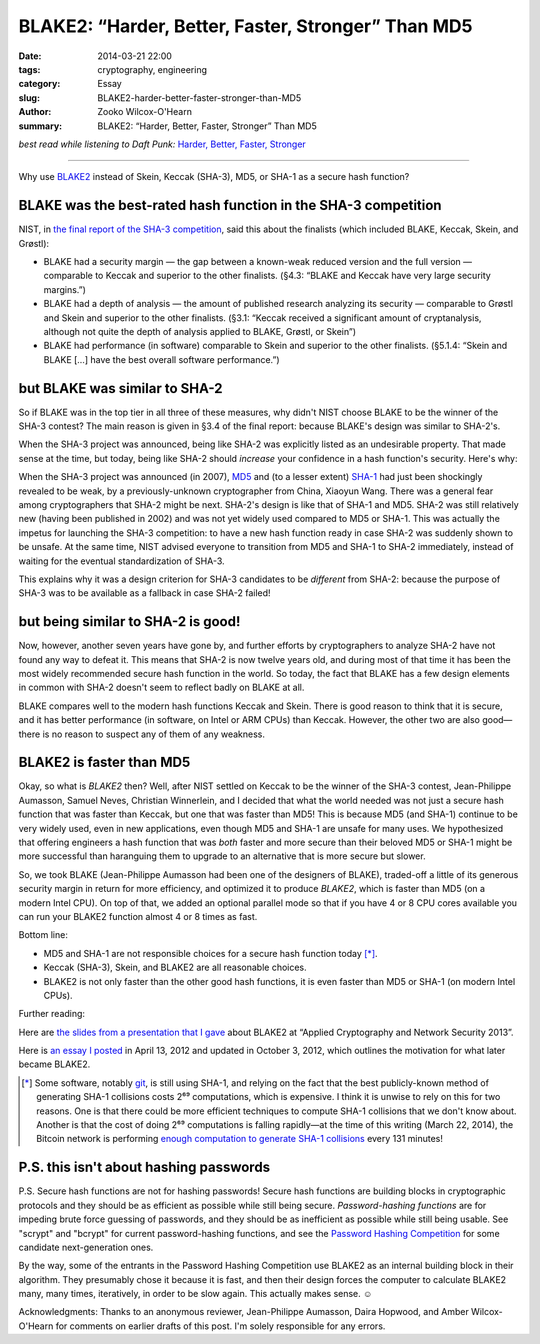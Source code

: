 ﻿.. -*- coding: utf-8-with-signature-unix; fill-column: 73;
.. -*- indent-tabs-mode: nil -*-

BLAKE2: “Harder, Better, Faster, Stronger” Than MD5
===================================================

:date: 2014-03-21 22:00
:tags: cryptography, engineering
:category: Essay
:slug: BLAKE2-harder-better-faster-stronger-than-MD5
:author: Zooko Wilcox-O'Hearn
:summary: BLAKE2: “Harder, Better, Faster, Stronger” Than MD5

*best read while listening to Daft Punk:* `Harder, Better, Faster, Stronger`_

.. _`Harder, Better, Faster, Stronger`: https://youtu.be/gAjR4_CbPpQ

----

Why use `BLAKE2`_ instead of Skein, Keccak (SHA-3), MD5, or SHA-1 as a secure
hash function?

BLAKE was the best-rated hash function in the SHA-3 competition
---------------------------------------------------------------

NIST, in `the final report of the SHA-3 competition`_, said this about the
finalists (which included BLAKE, Keccak, Skein, and Grøstl):

* BLAKE had a security margin — the gap between a known-weak reduced version
  and the full version — comparable to Keccak and superior to the other
  finalists. (§4.3: “BLAKE and Keccak have very large security margins.”)

* BLAKE had a depth of analysis — the amount of published research analyzing
  its security — comparable to Grøstl and Skein and superior to the other
  finalists. (§3.1: “Keccak received a significant amount of cryptanalysis,
  although not quite the depth of analysis applied to BLAKE, Grøstl, or
  Skein”)

* BLAKE had performance (in software) comparable to Skein and superior to the
  other finalists. (§5.1.4: “Skein and BLAKE […] have the best overall
  software performance.”)

.. _the final report of the SHA-3 competition: http://nvlpubs.nist.gov/nistpubs/ir/2012/NIST.IR.7896.pdf

but BLAKE was similar to SHA-2
------------------------------

So if BLAKE was in the top tier in all three of these measures, why didn't
NIST choose BLAKE to be the winner of the SHA-3 contest? The main reason is
given in §3.4 of the final report: because BLAKE's design was similar to
SHA-2's.

When the SHA-3 project was announced, being like SHA-2 was explicitly listed
as an undesirable property. That made sense at the time, but today, being
like SHA-2 should *increase* your confidence in a hash function's
security. Here's why:

When the SHA-3 project was announced (in 2007), `MD5`_ and (to a lesser
extent) `SHA-1`_ had just been shockingly revealed to be weak, by a
previously-unknown cryptographer from China, Xiaoyun Wang. There was a
general fear among cryptographers that SHA-2 might be next.  SHA-2's design
is like that of SHA-1 and MD5. SHA-2 was still relatively new (having been
published in 2002) and was not yet widely used compared to MD5 or SHA-1. This
was actually the impetus for launching the SHA-3 competition: to have a new
hash function ready in case SHA-2 was suddenly shown to be unsafe. At the
same time, NIST advised everyone to transition from MD5 and SHA-1 to SHA-2
immediately, instead of waiting for the eventual standardization of SHA-3.

This explains why it was a design criterion for SHA-3 candidates to be
*different* from SHA-2: because the purpose of SHA-3 was to be available as a
fallback in case SHA-2 failed!

.. _MD5: http://eprint.iacr.org/2004/199.pdf
.. _SHA-1: http://people.csail.mit.edu/yiqun/SHA1AttackProceedingVersion.pdf

but being similar to SHA-2 is good!
-----------------------------------

Now, however, another seven years have gone by, and further efforts by
cryptographers to analyze SHA-2 have not found any way to defeat it.  This
means that SHA-2 is now twelve years old, and during most of that time it has
been the most widely recommended secure hash function in the world. So today,
the fact that BLAKE has a few design elements in common with SHA-2 doesn't
seem to reflect badly on BLAKE at all.

.. This would be a perfect place to be able to link to your tables of comparison, thereby giving context to "twelve years".
   I would be happy to help you with that post, too. —Am

BLAKE compares well to the modern hash functions Keccak and Skein.  There is
good reason to think that it is secure, and it has better performance (in
software, on Intel or ARM CPUs) than Keccak. However, the other two are also
good—there is no reason to suspect any of them of any weakness.

BLAKE2 is faster than MD5
-------------------------

Okay, so what is *BLAKE2* then? Well, after NIST settled on Keccak to be the
winner of the SHA-3 contest, Jean-Philippe Aumasson, Samuel Neves, Christian
Winnerlein, and I decided that what the world needed was not just a secure
hash function that was faster than Keccak, but one that was faster than MD5!
This is because MD5 (and SHA-1) continue to be very widely used, even in new
applications, even though MD5 and SHA-1 are unsafe for many uses. We
hypothesized that offering engineers a hash function that was *both* faster
and more secure than their beloved MD5 or SHA-1 might be more successful than
haranguing them to upgrade to an alternative that is more secure but slower.

So, we took BLAKE (Jean-Philippe Aumasson had been one of the designers of
BLAKE), traded-off a little of its generous security margin in return for
more efficiency, and optimized it to produce *BLAKE2*, which is faster than
MD5 (on a modern Intel CPU). On top of that, we added an optional parallel
mode so that if you have 4 or 8 CPU cores available you can run your BLAKE2
function almost 4 or 8 times as fast.

Bottom line:

* MD5 and SHA-1 are not responsible choices for a secure hash function today
  [*]_.

* Keccak (SHA-3), Skein, and BLAKE2 are all reasonable choices.

* BLAKE2 is not only faster than the other good hash functions, it is even
  faster than MD5 or SHA-1 (on modern Intel CPUs).

Further reading:

Here are `the slides from a presentation that I gave`_ about BLAKE2 at
“Applied Cryptography and Network Security 2013”.

Here is `an essay I posted`_ in April 13, 2012 and updated in October 3,
2012, which outlines the motivation for what later became BLAKE2.

.. _`enough computation to generate SHA-1 collisions`: http://bitcoin.sipa.be/

.. [*] Some software, notably `git`_, is still using SHA-1, and relying on
       the fact that the best publicly-known method of generating SHA-1
       collisions costs 2⁶⁹ computations, which is expensive. I think it is
       unwise to rely on this for two reasons. One is that there could be
       more efficient techniques to compute SHA-1 collisions that we don't
       know about. Another is that the cost of doing 2⁶⁹ computations is
       falling rapidly—at the time of this writing (March 22, 2014), the
       Bitcoin network is performing `enough computation to generate SHA-1
       collisions`_ every 131 minutes!

.. _git: http://www.git-scm.com/

P.S. this isn't about hashing passwords
---------------------------------------

P.S. Secure hash functions are not for hashing passwords! Secure hash
functions are building blocks in cryptographic protocols and they should be
as efficient as possible while still being secure.  *Password-hashing
functions* are for impeding brute force guessing of passwords, and they
should be as inefficient as possible while still being usable. See "scrypt"
and "bcrypt" for current password-hashing functions, and see the `Password
Hashing Competition`_ for some candidate next-generation ones.

By the way, some of the entrants in the Password Hashing Competition use
BLAKE2 as an internal building block in their algorithm. They presumably
chose it because it is fast, and then their design forces the computer to
calculate BLAKE2 many, many times, iteratively, in order to be slow
again. This actually makes sense. ☺

Acknowledgments: Thanks to an anonymous reviewer, Jean-Philippe Aumasson,
Daira Hopwood, and Amber Wilcox-O'Hearn for comments on earlier drafts of
this post. I'm solely responsible for any errors.

.. _BLAKE2: https://blake2.net
.. _Password Hashing Competition: https://en.wikipedia.org/wiki/Password_Hashing_Competition
.. _the slides from a presentation that I gave: https://blake2.net/acns/slides.html
.. _an essay I posted: https://plus.google.com/108313527900507320366/posts/4ZPRdvpzBTJ
